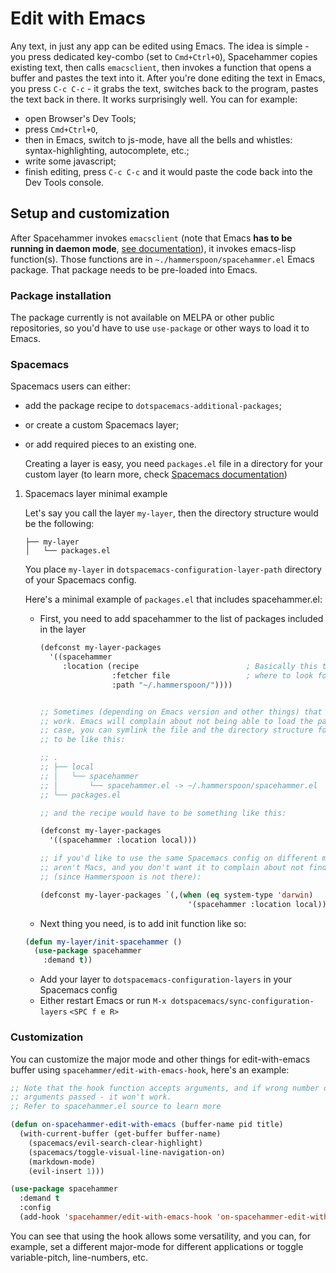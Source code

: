 * Edit with Emacs

  Any text, in just any app can be edited using Emacs. The idea is simple - you press dedicated key-combo (set to =Cmd+Ctrl+O=), Spacehammer copies existing text, then calls ~emacsclient~, then invokes a function that opens a buffer and pastes the text into it. After you're done editing the text in Emacs, you press =C-c C-c= - it grabs the text, switches back to the program, pastes the text back in there. It works surprisingly well.
  You can for example:
  - open Browser's Dev Tools;
  - press =Cmd+Ctrl+O=,
  - then in Emacs, switch to js-mode, have all the bells and whistles: syntax-highlighting, autocomplete, etc.;
  - write some javascript;
  - finish editing, press =C-c C-c=
    and it would paste the code back into the Dev Tools console.

** Setup and customization

   After Spacehammer invokes ~emacsclient~ (note that Emacs *has to be running in daemon mode*, [[https://www.gnu.org/software/emacs/manual/html_node/emacs/Emacs-Server.html][see documentation]]), it invokes emacs-lisp function(s). Those functions are in =~./hammerspoon/spacehammer.el= Emacs package. That package needs to be pre-loaded into Emacs.

*** Package installation

    The package currently is not available on MELPA or other public repositories, so you'd have to use ~use-package~ or other ways to load it to Emacs.

*** Spacemacs

    Spacemacs users can either:
    - add the package recipe to ~dotspacemacs-additional-packages~;
    - or create a custom Spacemacs layer;
    - or add required pieces to an existing one.

      Creating a layer is easy, you need ~packages.el~ file in a directory for your custom layer (to learn more, check [[https://github.com/syl20bnr/spacemacs/blob/develop/doc/LAYERS.org][Spacemacs documentation]])

**** Spacemacs layer minimal example
    Let's say you call the layer ~my-layer~, then the directory structure would be the following:

    #+begin_src
    ├── my-layer
    │   └── packages.el
    #+end_src

    You place ~my-layer~ in ~dotspacemacs-configuration-layer-path~ directory of your Spacemacs config.

    Here's a minimal example of ~packages.el~ that includes spacehammer.el:

    - First, you need to add spacehammer to the list of packages included in the layer
      #+begin_src emacs-lisp
        (defconst my-layer-packages
          '((spacehammer
             :location (recipe                        ; Basically this telling Emacs
                        :fetcher file                 ; where to look for the package file (spacehammer.el)
                        :path "~/.hammerspoon/"))))


        ;; Sometimes (depending on Emacs version and other things) that approach may not
        ;; work. Emacs will complain about not being able to load the package. In that
        ;; case, you can symlink the file and the directory structure for the layer has
        ;; to be like this:

        ;; .
        ;; ├── local
        ;; │   └── spacehammer
        ;; │       └── spacehammer.el -> ~/.hammerspoon/spacehammer.el
        ;; └── packages.el

        ;; and the recipe would have to be something like this:

        (defconst my-layer-packages
          '((spacehammer :location local)))

        ;; if you'd like to use the same Spacemacs config on different machines that
        ;; aren't Macs, and you don't want it to complain about not finding the package
        ;; (since Hammerspoon is not there):

        (defconst my-layer-packages `(,(when (eq system-type 'darwin)
                                         '(spacehammer :location local))))
      #+end_src

    - Next thing you need, is to add init function like so:

    #+begin_src emacs-lisp
      (defun my-layer/init-spacehammer ()
        (use-package spacehammer
          :demand t))
    #+end_src

    - Add your layer to ~dotspacemacs-configuration-layers~ in your Spacemacs config
    - Either restart Emacs or run ~M-x dotspacemacs/sync-configuration-layers~ =<SPC f e R>=

*** Customization
    You can customize the major mode and other things for edit-with-emacs buffer using ~spacehammer/edit-with-emacs-hook~, here's an example:

    #+begin_src emacs-lisp
      ;; Note that the hook function accepts arguments, and if wrong number of
      ;; arguments passed - it won't work.
      ;; Refer to spacehammer.el source to learn more

      (defun on-spacehammer-edit-with-emacs (buffer-name pid title)
        (with-current-buffer (get-buffer buffer-name)
          (spacemacs/evil-search-clear-highlight)
          (spacemacs/toggle-visual-line-navigation-on)
          (markdown-mode)
          (evil-insert 1)))

      (use-package spacehammer
        :demand t
        :config
        (add-hook 'spacehammer/edit-with-emacs-hook 'on-spacehammer-edit-with-emacs))
    #+end_src

    You can see that using the hook allows some versatility, and you can, for example, set a different major-mode for different applications or toggle variable-pitch, line-numbers, etc.
